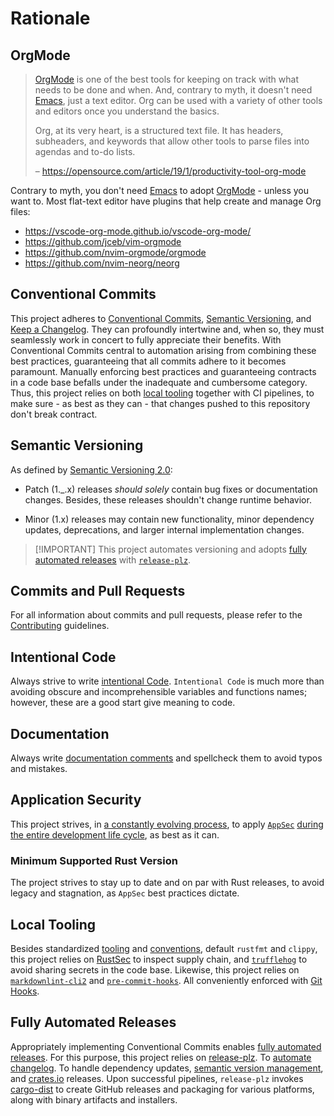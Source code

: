 * Rationale
:PROPERTIES:
:CUSTOM_ID: rationale
:END:

** OrgMode
:PROPERTIES:
:CUSTOM_ID: orgmode
:END:
#+begin_quote
[[https://orgmode.org][OrgMode]] is one of the best tools for keeping on track with what needs to be done
and when. And, contrary to myth, it doesn't need [[https://www.youtube.com/watch?v=cxoE2FhOIgI][Emacs]], just a text editor. Org
can be used with a variety of other tools and editors once you understand the
basics.

Org, at its very heart, is a structured text file. It has headers, subheaders,
and keywords that allow other tools to parse files into agendas and to-do lists.

-- https://opensource.com/article/19/1/productivity-tool-org-mode
#+end_quote

Contrary to myth, you don't need [[https://www.youtube.com/watch?v=cxoE2FhOIgI][Emacs]] to adopt [[https://orgmode.org][OrgMode]] - unless you want to.
Most flat-text editor have plugins that help create and manage Org files:

- https://vscode-org-mode.github.io/vscode-org-mode/
- https://github.com/jceb/vim-orgmode
- https://github.com/nvim-orgmode/orgmode
- https://github.com/nvim-neorg/neorg

** Conventional Commits
:PROPERTIES:
:CUSTOM_ID: conventional-commits
:END:
This project adheres to [[https://www.conventionalcommits.org/en/v1.0.0/][Conventional Commits]], [[https://semver.org/spec/v2.0.0.html][Semantic Versioning]], and [[https://keepachangelog.com/en/1.0.0/][Keep a
Changelog]]. They can profoundly intertwine and, when so, they must seamlessly
work in concert to fully appreciate their benefits. With Conventional Commits
central to automation arising from combining these best practices, guaranteeing
that all commits adhere to it becomes paramount. Manually enforcing best
practices and guaranteeing contracts in a code base befalls under the inadequate
and cumbersome category. Thus, this project relies on both [[#local-tooling][local tooling]]
together with CI pipelines, to make sure - as best as they can - that changes
pushed to this repository don't break contract.

** Semantic Versioning
:PROPERTIES:
:CUSTOM_ID: semantic-versioning
:END:
As defined by [[https://semver.org/][Semantic Versioning 2.0]]:

- Patch (1._.x) releases /should solely/ contain bug fixes or documentation
  changes. Besides, these releases shouldn't change runtime behavior.

- Minor (1.x) releases may contain new functionality, minor dependency updates,
  deprecations, and larger internal implementation changes.

#+begin_quote
[!IMPORTANT]
This project automates versioning and adopts [[#fully-automated-releases][fully automated
releases]] with [[https://release-plz.ieni.dev][=release-plz=]].
#+end_quote

** Commits and Pull Requests
:PROPERTIES:
:CUSTOM_ID: commits-and-pull-requests
:END:
For all information about commits and pull requests, please refer to the
[[file:/docs/CONTRIBUTING.org#pull-requests][Contributing]] guidelines.

** Intentional Code
:PROPERTIES:
:CUSTOM_ID: intentional-code
:END:
Always strive to write [[https://www.youtube.com/watch?v=8j4fhsLcT4k][intentional Code]]. =Intentional Code= is much more than
avoiding obscure and incomprehensible variables and functions names; however,
these are a good start give meaning to code.

** Documentation
:PROPERTIES:
:CUSTOM_ID: documentation
:END:
Always write [[https://doc.rust-lang.org/rustdoc/what-is-rustdoc.html][documentation comments]] and spellcheck them to avoid typos and
mistakes.

** Application Security
:PROPERTIES:
:CUSTOM_ID: application-security
:END:
This project strives, in [[https://www.schneier.com/essays/archives/2000/04/the_process_of_secur.html][a constantly evolving process]], to apply [[https://www.ibm.com/topics/application-security][=AppSec=]] [[https://www.youtube.com/watch?v=hDvz8KivY_U][during
the entire development life cycle]], as best as it can.

*** Minimum Supported Rust Version
:PROPERTIES:
:CUSTOM_ID: minimum-supported-rust-version
:END:
The project strives to stay up to date and on par with Rust releases, to avoid
legacy and stagnation, as =AppSec= best practices dictate.

** Local Tooling
:PROPERTIES:
:CUSTOM_ID: local-tooling
:END:
Besides standardized [[https://www.rust-lang.org/tools][tooling]] and [[https://doc.rust-lang.org/beta/style-guide/index.html][conventions]], default =rustfmt= and =clippy=,
this project relies on [[https://rustsec.org][RustSec]] to inspect supply chain, and [[https://trufflesecurity.com][=trufflehog=]] to
avoid sharing secrets in the code base. Likewise, this project relies on
[[https://github.com/DavidAnson/markdownlint-cli2][=markdownlint-cli2=]] and [[https://github.com/pre-commit/pre-commit-hooks][=pre-commit-hooks=]]. All conveniently enforced with [[https://githooks.com][Git
Hooks]].

** Fully Automated Releases
:PROPERTIES:
:CUSTOM_ID: fully-automated-releases
:END:
Appropriately implementing Conventional Commits enables [[https://blog.orhun.dev/automated-rust-releases/][fully automated
releases]]. For this purpose, this project relies on [[https://release-plz.ieni.dev][release-plz]]. To [[https://release-plz.ieni.dev/docs/changelog/format][automate
changelog]]. To handle dependency updates, [[https://release-plz.ieni.dev/docs/semver-check][semantic version management]], and
[[https://crates.io][crates.io]] releases. Upon successful pipelines, =release-plz= invokes [[https://opensource.axo.dev/cargo-dist/][cargo-dist]]
to create GitHub releases and packaging for various platforms, along with binary
artifacts and installers.
